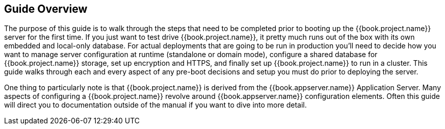 
== Guide Overview

The purpose of this guide is to walk through the steps that need to be completed prior to booting up the
{{book.project.name}} server for the first time.  If you just want to test drive {{book.project.name}}, it pretty much runs out of the box with its
own embedded and local-only database.  For
 actual deployments that are going to be run in production you'll need to decide how you want to manage server configuration
 at runtime (standalone or domain mode), configure a shared database for {{book.project.name}} storage, set up encryption and HTTPS,
 and finally set up {{book.project.name}} to run in a cluster.  This guide walks through each and every aspect of any pre-boot
 decisions and setup you must do prior to deploying the server.

One thing to particularly note is that {{book.project.name}} is derived from the {{book.appserver.name}} Application Server.
Many aspects of configuring a {{book.project.name}} revolve around {{book.appserver.name}} configuration elements.  Often
this guide will direct you to documentation outside of the manual if you want to dive into more detail.

